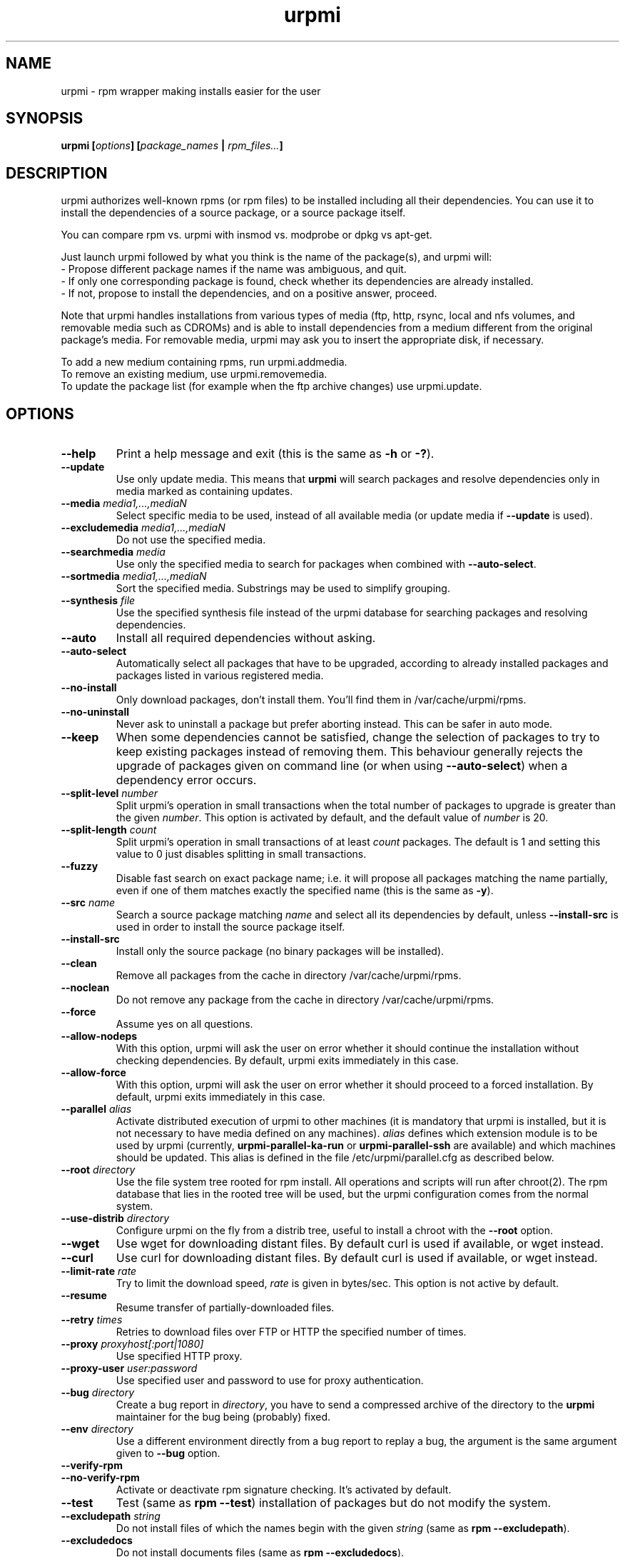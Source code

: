 .TH urpmi 8 "25 Nov 2004" "Mandriva" "Mandriva Linux"
.IX urpmi
.SH NAME
urpmi \- rpm wrapper making installs easier for the user
.SH SYNOPSIS
.B urpmi [\fIoptions\fP] [\fIpackage_names\fP | \fIrpm_files...\fP]
.SH DESCRIPTION
urpmi authorizes well-known rpms (or rpm files) to be installed including
all their dependencies.
You can use it to install the dependencies of a source package, or a source
package itself.

You can compare rpm vs. urpmi with insmod vs. modprobe or dpkg vs apt-get.
.PP
Just launch urpmi followed by what you think is the name of the package(s),
and urpmi will:
.br
\- Propose different package names if the name was ambiguous, and quit.
.br
\- If only one corresponding package is found, check whether its dependencies
are already installed.
.br
\- If not, propose to install the dependencies, and on a positive answer,
proceed.
.PP
Note that urpmi handles installations from various types of media (ftp, http,
rsync, local and nfs volumes, and removable media such as CDROMs) and is able
to install dependencies from a medium different from the original package's
media. For removable media, urpmi may ask you to insert the appropriate disk,
if necessary.
.PP
To add a new medium containing rpms, run urpmi.addmedia.
.br
To remove an existing medium, use urpmi.removemedia.
.br
To update the package list (for example when the ftp archive changes) use
urpmi.update.
.SH OPTIONS
.IP "\fB\--help\fP"
Print a help message and exit (this is the same as \fB-h\fP or \fB-?\fP).
.IP "\fB\--update\fP"
Use only update media. This means that \fBurpmi\fP will search packages and
resolve dependencies only in media marked as containing updates.
.IP "\fB\--media\fP \fImedia1,...,mediaN\fP"
Select specific media to be used, instead of all available media (or update
media if \fB--update\fP is used).
.IP "\fB\--excludemedia\fP \fImedia1,...,mediaN\fP"
Do not use the specified media.
.IP "\fB\--searchmedia\fP \fImedia\fP"
Use only the specified media to search for packages when combined with
\fB\--auto-select\fP.
.IP "\fB\--sortmedia\fP \fImedia1,...,mediaN\fP"
Sort the specified media. Substrings may be used to simplify grouping.
.IP "\fB\--synthesis\fP \fIfile\fP"
Use the specified synthesis file instead of the urpmi database for
searching packages and resolving dependencies.
.IP "\fB\--auto\fP"
Install all required dependencies without asking.
.IP "\fB\--auto-select\fP"
Automatically select all packages that have to be upgraded, according to already
installed packages and packages listed in various registered media.
.IP "\fB\--no-install\fP"
Only download packages, don't install them. You'll find them in
/var/cache/urpmi/rpms.
.IP "\fB\--no-uninstall\fP"
Never ask to uninstall a package but prefer aborting instead. This can be
safer in auto mode.
.IP "\fB\--keep\fP"
When some dependencies cannot be satisfied, change the selection of packages
to try to keep existing packages instead of removing them. This behaviour
generally rejects the upgrade of packages given on command line (or when using
\fB\--auto-select\fP) when a dependency error occurs.
.IP "\fB\--split-level \fInumber\fP"
Split urpmi's operation in small transactions when the total number of
packages to upgrade is greater than the given \fInumber\fP. This option is
activated by default, and the default value of \fInumber\fP is 20.
.IP "\fB\--split-length \fIcount\fP"
Split urpmi's operation in small transactions of at least \fIcount\fP
packages. The default is 1 and setting this value to 0 just disables splitting
in small transactions.
.IP "\fB\--fuzzy\fP"
Disable fast search on exact package name; i.e. it will propose all
packages matching the name partially, even if one of them matches exactly the
specified name (this is the same as \fB\-y\fP).
.IP "\fB\--src\fP \fIname\fP"
Search a source package matching \fIname\fP and select all its dependencies by
default, unless \fB\--install-src\fP is used in order to install the source
package itself.
.IP "\fB\--install-src\fP"
Install only the source package (no binary packages will be installed).
.IP "\fB\--clean\fP"
Remove all packages from the cache in directory /var/cache/urpmi/rpms.
.IP "\fB\--noclean\fP"
Do not remove any package from the cache in directory /var/cache/urpmi/rpms.
.IP "\fB\--force\fP"
Assume yes on all questions.
.IP "\fB\--allow-nodeps\fP"
With this option, urpmi will ask the user on error whether it should continue
the installation without checking dependencies. By default, urpmi exits
immediately in this case.
.IP "\fB\--allow-force\fP"
With this option, urpmi will ask the user on error whether it should proceed
to a forced installation. By default, urpmi exits immediately in this case.
.IP "\fB\--parallel\fP \fIalias\fP"
Activate distributed execution of urpmi to other machines (it is mandatory that
urpmi is installed, but it is not necessary to have media defined on any
machines). \fIalias\fP defines which extension module is to be used by urpmi
(currently, \fBurpmi-parallel-ka-run\fP or \fBurpmi-parallel-ssh\fP are
available) and which machines should be updated. This alias is defined in the
file /etc/urpmi/parallel.cfg as described below.
.IP "\fB\--root\fP \fIdirectory\fP"
Use the file system tree rooted for rpm install. All operations and scripts
will run after chroot(2). The rpm database that lies in the rooted tree will
be used, but the urpmi configuration comes from the normal system.
.IP "\fB\--use-distrib\fP \fIdirectory\fP"
Configure urpmi on the fly from a distrib tree, useful to install a chroot with
the \fB--root\fP option.
.IP "\fB\--wget\fP"
Use wget for downloading distant files. By default curl is used if
available, or wget instead.
.IP "\fB\--curl\fP"
Use curl for downloading distant files. By default curl is used if
available, or wget instead.
.IP "\fB\--limit-rate \fIrate\fP"
Try to limit the download speed, \fIrate\fP is given in bytes/sec. This option is
not active by default.
.IP "\fB\--resume\fP"
Resume transfer of partially-downloaded files.
.IP "\fB\--retry\fP \fItimes\fP"
Retries to download files over FTP or HTTP the specified number of times.
.IP "\fB\--proxy\fP \fIproxyhost[:port|1080]\fP"
Use specified HTTP proxy.
.IP "\fB\--proxy-user\fP \fIuser:password\fP"
Use specified user and password to use for proxy authentication.
.IP "\fB\--bug\fP \fIdirectory\fP"
Create a bug report in \fIdirectory\fP, you have to send a compressed archive of
the directory to the \fBurpmi\fP maintainer for the bug being (probably) fixed.
.IP "\fB\--env\fP \fIdirectory\fP"
Use a different environment directly from a bug report to replay a bug, the
argument is the same argument given to \fB--bug\fP option.
.IP "\fB\--verify-rpm\fP"
.IP "\fB\--no-verify-rpm\fP"
Activate or deactivate rpm signature checking. It's activated by default.
.IP "\fB\--test\fP"
Test (same as \fBrpm --test\fP) installation of packages but do not modify the
system.
.IP "\fB\--excludepath\fP \fIstring\fP"
Do not install files of which the names begin with the given \fIstring\fP (same
as \fBrpm --excludepath\fP).
.IP "\fB\--excludedocs\fP"
Do not install documents files (same as \fBrpm --excludedocs\fP).
.IP "\fB\--skip\fP \fIpattern,...\fP"
You can specify a list of packages which installation should be skipped. You
can also include patterns between //, just like in /etc/urpmi/skip.list (see
\fIurpmi.files\fP(5)).
.IP "\fB\--more-choices\fP"
When several packages are found, propose more choices than the default.
.IP "\fB\--norebuild\fP"
Don't try to rebuild the hdlist files from the RPMs if the original hdlist wasn't
readable or was corrupted.
.IP "\fB\--strict-arch\fP"
Upgrade only packages if the newer version has the same architecture as the
one installed. Mostly useful on machines that support several architectures
(32 and 64 bit).
.IP "\fB\-a\fP"
If multiple packages match the given substring, install them all.
.IP "\fB\-p\fP"
Allow search in provides to find package (default).
.IP "\fB\-P\fP"
Do not search in provides to find package (this is the opposite of \fB-p\fP).
.IP "\fB\-y\fP"
This is the same as \fB--fuzzy\fP.
.IP "\fB\-s\fP"
This is the same as \fB--src\fP.
.IP "\fB\-q\fP"
Quiet mode: when calling rpm no upgrade status is printed.
.IP "\fB\-v\fP"
Proposes a verbose mode with various messages.
.SH EXAMPLES
.IP "urpmi ssh://foo@bar.net/home/foo/test.rpm"
Fetch /home/foo/test.rpm from server bar.net over ssh using user foo.
You can use a public key or enter your password.

.IP "urpmi --media foo- --auto-select"
Fetch all the updates from media containing foo- in their name.

.SH FILES
See \fIurpmi.files\fP(5).
.SH EXIT CODES
.IP 1
Command line inconsistency.
.IP 2
Problem registering local packages.
.IP 3
Source packages not retrievable.
.IP 4
Medium is not selected.
.IP 5
Medium already exists.
.IP 6
Unable to save configuration.
.IP 7
Urpmi database locked.
.IP 8
Unable to create bug report.
.IP 9
Unable to open rpmdb.
.IP 10
Some files are missing for installation.
.IP 11
Some transactions failed but not all.
.IP 12
All transactions failed.
.IP 13
Some files are missing and some transactions failed but not all.
.IP 14
Some files are missing and all transactions failed.
.SH "BUG REPORTS"
If you find a bug in \fBurpmi\fP please report it using
.I urpmi --bug bug_name_as_directory ...
command with the command line used, it will automatically create a directory
called \fIbug_name_as_directory\fP containing necessary files to reproduce it if
possible.
.PP
Please test the report using
.I urpmi --env bug_name_as_directory ...
to check that the bug is still here. Obviously, only reproducible bugs can be
resolved.
.PP
For sending the report, use
.I tar cvfz bug_name_as_directory.tgz bug_name_as_directory
and send it directly to the current maintainer (rgarciasuarez@mandriva.com)
with a description of what you think is wrong.
.SH BUGS
When a package is removed, it may not be replaced with an older version.
.SH AUTHOR
Pascal Rigaux (original author), Francois Pons,
Rafael Garcia-Suarez, <rgarciasuarez@mandriva.com>
(current maintainer)
.SH CONTRIBUTORS
Please mail to authors if you are not belonging to this alphabetically sorted
list after having contributed.
.PP
Andrej Borsenkow,
Guillaume Cottenceau,
Philippe Libat,
Bryan Paxton,
Guillaume Rousse,
Michael Scherer,
Alexander Skwar,
Olivier Thauvin,
Erwan Velu,
Florent Villard.
.SH SEE ALSO
\fIurpmi.addmedia\fP(8),
\fIurpmi.update\fP(8),
\fIurpmi.removemedia\fP(8),
\fIurpmf\fP(8),
\fIurpmq\fP(8),
\fIurpmi.cfg\fP(5),
\fIurpmi.files\fP(5).
